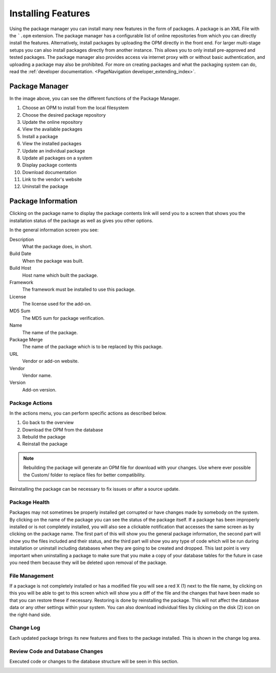 Installing Features
###################
.. _PageNavigation admin_packagemanagement_index:

Using the package manager you can install many new features in the form of packages. A package is an XML File with the ```.opm`` extension. The package manager has a configurable list of online repositories from which you can directly install the features. Alternatively, install packages by uploading the OPM directly in the front end. For larger multi-stage setups you can also install packages directly from another instance. This allows you to only install pre-approved and tested packages. The package manager also provides access via internet proxy with or without basic authentication, and uploading a package may also be prohibited. For more on creating packages and what the packaging system can do, read the :ref:`developer documentation. <PageNavigation developer_extending_index>`.


Package Manager
***************

.. image:: images/package_manager.png
    :alt: Package Manager Image

In the image above, you can see the different functions of the Package Manager.

1. Choose an OPM to install from the local filesystem
2. Choose the desired package repository
3. Update the online repository
4. View the available packages
5. Install a package
6. View the installed packages
7. Update an individual package
8. Update all packages on a system
9. Display package contents
10. Download documentation
11. Link to the vendor's website
12. Uninstall the package

Package Information
*******************

Clicking on the package name to display the package contents link will send you to a screen that shows you the installation status of the package as well as gives you other options.

.. image:: images/general_details.png
    :alt: General Details Image

In the general information screen you see:

Description
    What the package does, in short.
Build Date
    When the package was built.
Build Host
    Host name which built the package.
Framework
    The framework must be installed to use this package.
License
    The license used for the add-on.
MD5 Sum
    The MD5 sum for package verification.
Name
    The name of the package.
Package Merge
    The name of the package which is to be replaced by this package.
URL
    Vendor or add-on website.
Vendor
    Vendor name.
Version
    Add-on version.

Package Actions
===============

In the actions menu, you can perform specific actions as described below.

1. Go back to the overview
2. Download the OPM from the database
3. Rebuild the package
4. Reinstall the package

.. note::

    Rebuilding the package will generate an OPM file for download with your changes. Use where ever possible the Custom/ folder to replace files for better compatibility.

Reinstalling the package can be necessary to fix issues or after a source update.

Package Health
==============

Packages may not sometimes be properly installed get corrupted or have changes made by somebody on the system. By clicking on the name of the package you can see the status of the package itself. If a package has been improperly installed or is not completely installed, you will also see a  clickable notification that accesses the same screen as by clicking on the package name. The first part of this will show you the general package information, the second part will show you the files included and their status, and the third part will show you any type of code which will be run during installation or uninstall including databases when they are going to be created and dropped. This last point is very important when uninstalling a package to make sure that you make a copy of your database tables for the future in case you need them because they will be deleted upon removal of the package.

.. image:: images/file_status.png
    :alt: File Status Image

File Management
===============

If a package is not completely installed or has a modified file you will see a red X (1) next to the file name, by clicking on this you will be able to get to this screen which will show you a diff of the file and the changes that have been made so that you can restore these if necessary. Restoring is done by reinstalling the package. This will not affect the database data or any other settings within your system. You can also download individual files by clicking on the disk (2) icon on the right-hand side.

.. image:: images/file_diff.png
    :alt: File Diff Image

Change Log
==========

Each updated package brings its new features and fixes to the package installed. This is shown in the change log area.

.. image:: images/change_log.png
    :alt: Change Log Image


Review Code and Database Changes
================================

Executed code or changes to the database structure will be seen in this section.

.. image:: images/code_block.png
    :alt: Code Block Images
